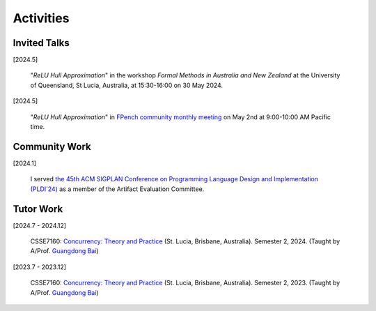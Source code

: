 Activities
==========

Invited Talks
-------------

[2024.5]

    "*ReLU Hull Approximation*" in the workshop
    *Formal Methods in Australia and New Zealand*
    at the University of Queensland, St Lucia, Australia,
    at 15:30-16:00 on 30 May 2024.

[2024.5]

    "*ReLU Hull Approximation*" in
    `FPench community monthly meeting <https://fpbench.org/>`_
    on May 2nd at 9:00-10:00 AM Pacific time.

Community Work
----------------

[2024.1]

    I served
    `the 45th ACM SIGPLAN Conference on Programming Language Design and Implementation (PLDI'24) <https://pldi24.sigplan.org/>`_
    as a member of the Artifact Evaluation Committee.

Tutor Work
----------

[2024.7 - 2024.12]

    CSSE7160: `Concurrency: Theory and Practice <https://my.uq.edu
    .au/programs-courses/course.html?course_code=CSSE7610&offer=53544c554332494e>`__
    (St. Lucia, Brisbane, Australia).
    Semester 2, 2024.
    (Taught by A/Prof. `Guangdong Bai <https://baigd.github.io/>`_)

[2023.7 - 2023.12]

    CSSE7160: `Concurrency: Theory and Practice <https://my.uq.edu
    .au/programs-courses/course.html?course_code=CSSE7610&offer=53544c554332494e&year=2023>`__
    (St. Lucia, Brisbane, Australia).
    Semester 2, 2023.
    (Taught by A/Prof. `Guangdong Bai <https://baigd.github.io/>`_)